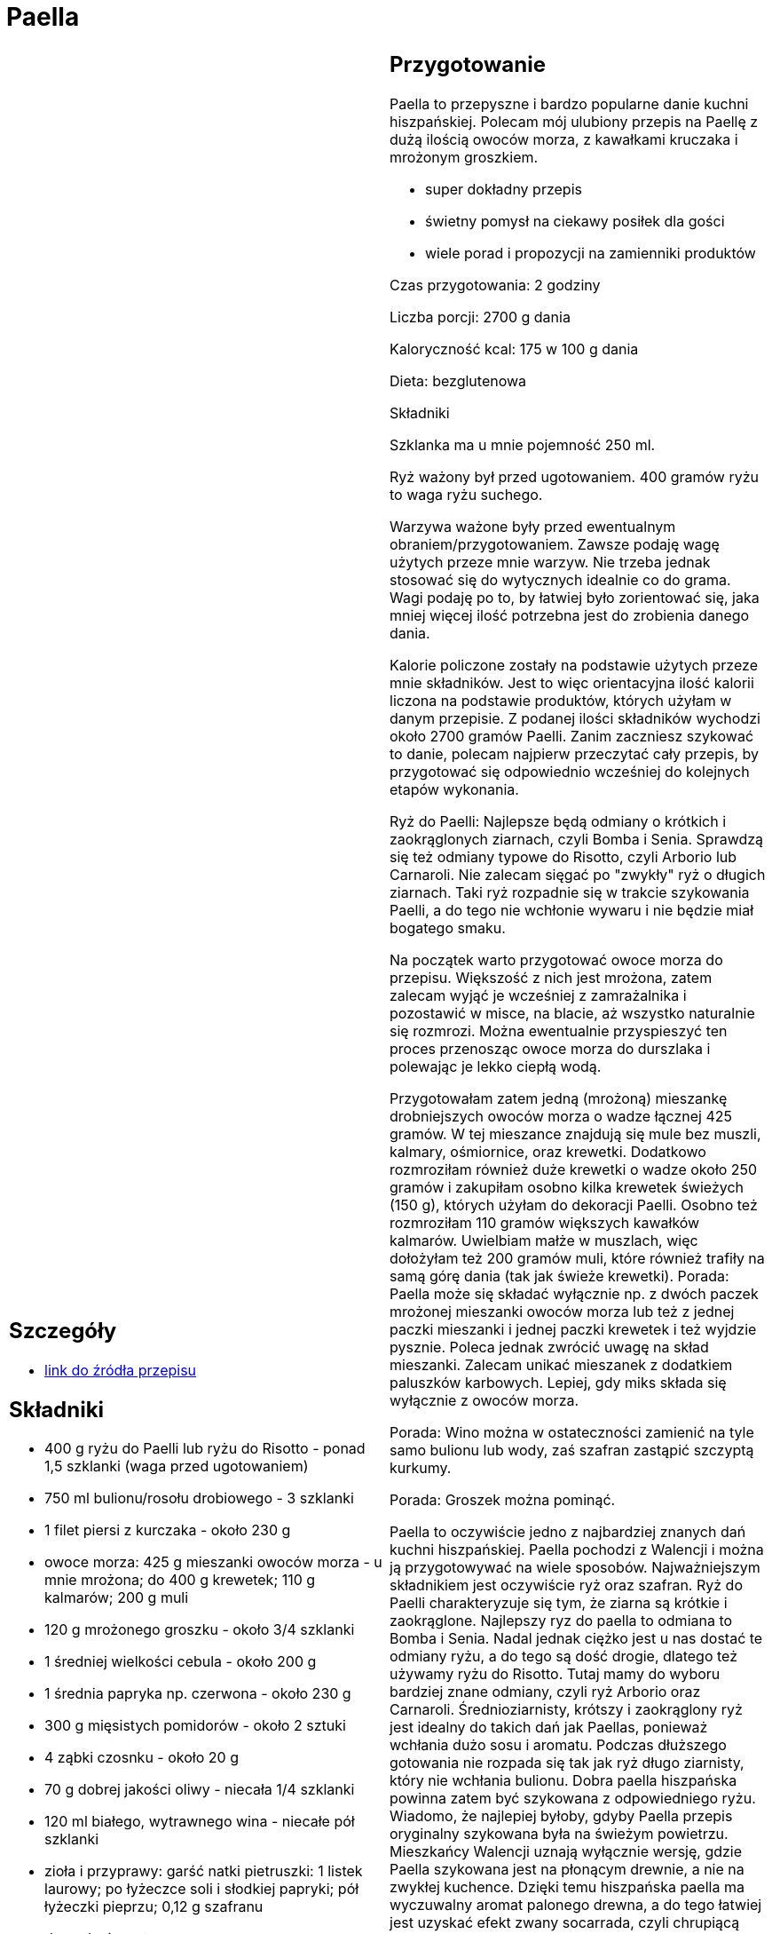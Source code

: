 = Paella

[cols=".<a,.<a"]
[frame=none]
[grid=none]
|===
|
== Szczegóły
* https://aniagotuje.pl/przepis/paella[link do źródła przepisu]

== Składniki
* 400 g ryżu do Paelli lub ryżu do Risotto - ponad 1,5 szklanki (waga przed ugotowaniem)
* 750 ml bulionu/rosołu drobiowego - 3 szklanki
* 1 filet piersi z kurczaka - około 230 g
* owoce morza: 425 g mieszanki owoców morza - u mnie mrożona; do 400 g krewetek; 110 g kalmarów; 200 g muli
* 120 g mrożonego groszku - około 3/4 szklanki
* 1 średniej wielkości cebula - około 200 g
* 1 średnia papryka np. czerwona - około 230 g
* 300 g mięsistych pomidorów - około 2 sztuki
* 4 ząbki czosnku - około 20 g
* 70 g dobrej jakości oliwy - niecała 1/4 szklanki
* 120 ml białego, wytrawnego wina - niecałe pół szklanki
* zioła i przyprawy: garść natki pietruszki: 1 listek laurowy; po łyżeczce soli i słodkiej papryki; pół łyżeczki pieprzu; 0,12 g szafranu
* do podania: cytryna


|
== Przygotowanie
Paella to przepyszne i bardzo popularne danie kuchni hiszpańskiej. Polecam mój ulubiony przepis na Paellę z dużą ilością owoców morza, z kawałkami kruczaka i mrożonym groszkiem.

- super dokładny przepis

- świetny pomysł na ciekawy posiłek dla gości

- wiele porad i propozycji na zamienniki produktów

Czas przygotowania: 2 godziny

Liczba porcji: 2700 g dania





Kaloryczność kcal: 175 w 100 g dania

Dieta: bezglutenowa

Składniki

Szklanka ma u mnie pojemność 250 ml.

Ryż ważony był przed ugotowaniem. 400 gramów ryżu to waga ryżu suchego.

Warzywa ważone były przed ewentualnym obraniem/przygotowaniem. Zawsze podaję wagę użytych przeze mnie warzyw. Nie trzeba jednak stosować się do wytycznych idealnie co do grama. Wagi podaję po to, by łatwiej było zorientować się, jaka mniej więcej ilość potrzebna jest do zrobienia danego dania.

Kalorie policzone zostały na podstawie użytych przeze mnie składników. Jest to więc orientacyjna ilość kalorii liczona na podstawie produktów, których użyłam w danym przepisie.  Z podanej ilości składników wychodzi około 2700 gramów Paelli. Zanim zaczniesz szykować to danie, polecam najpierw przeczytać cały przepis, by przygotować się odpowiednio wcześniej do kolejnych etapów wykonania.

Ryż do Paelli: Najlepsze będą odmiany o krótkich i zaokrąglonych ziarnach, czyli Bomba i Senia. Sprawdzą się też odmiany typowe do Risotto, czyli Arborio lub Carnaroli. Nie zalecam sięgać po "zwykły" ryż o długich ziarnach. Taki ryż rozpadnie się w trakcie szykowania Paelli, a do tego nie wchłonie wywaru i nie będzie miał bogatego smaku.

Na początek warto przygotować owoce morza do przepisu. Większość z nich jest mrożona, zatem zalecam wyjąć je wcześniej z zamrażalnika i pozostawić w misce, na blacie, aż wszystko naturalnie się rozmrozi. Można ewentualnie przyspieszyć ten proces przenosząc owoce morza do durszlaka i polewając je lekko ciepłą wodą.

Przygotowałam zatem jedną (mrożoną) mieszankę drobniejszych owoców morza o wadze łącznej 425 gramów. W tej mieszance znajdują się mule bez muszli, kalmary, ośmiornice, oraz krewetki. Dodatkowo rozmroziłam również duże krewetki o wadze około 250 gramów i zakupiłam osobno kilka krewetek świeżych (150 g), których użyłam do dekoracji Paelli. Osobno też rozmroziłam 110 gramów większych kawałków kalmarów. Uwielbiam małże w muszlach, więc dołożyłam też 200 gramów muli, które również trafiły na samą górę dania (tak jak świeże krewetki). Porada: Paella może się składać wyłącznie np. z dwóch paczek mrożonej mieszanki owoców morza lub też z jednej paczki mieszanki i jednej paczki krewetek i też wyjdzie pysznie. Poleca jednak zwrócić uwagę na skład mieszanki. Zalecam unikać mieszanek z dodatkiem paluszków karbowych. Lepiej, gdy miks składa się wyłącznie z owoców morza.

Porada: Wino można w ostateczności zamienić na tyle samo bulionu lub wody, zaś szafran zastąpić szczyptą kurkumy.

Porada: Groszek można pominąć.

Paella to oczywiście jedno z najbardziej znanych dań kuchni hiszpańskiej. Paella pochodzi z Walencji i można ją przygotowywać na wiele sposobów. Najważniejszym składnikiem jest oczywiście ryż oraz szafran. Ryż do Paelli charakteryzuje się tym, że ziarna są krótkie i zaokrąglone. Najlepszy ryz do paella to odmiana to Bomba i Senia. Nadal jednak ciężko jest u nas dostać te odmiany ryżu, a do tego są dość drogie, dlatego też używamy ryżu do Risotto. Tutaj mamy do wyboru bardziej znane odmiany, czyli ryż Arborio oraz Carnaroli. Średnioziarnisty, krótszy i zaokrąglony ryż jest idealny do takich dań jak Paellas, ponieważ wchłania dużo sosu i aromatu. Podczas dłuższego gotowania nie rozpada się tak jak ryż długo ziarnisty, który nie wchłania bulionu. Dobra paella hiszpańska powinna zatem być szykowana z odpowiedniego ryżu. Wiadomo, że najlepiej byłoby, gdyby Paella przepis oryginalny szykowana była na świeżym powietrzu. Mieszkańcy Walencji uznają wyłącznie wersję, gdzie Paella szykowana jest na płonącym drewnie, a nie na zwykłej kuchence. Dzięki temu hiszpańska paella ma wyczuwalny aromat palonego drewna, a do tego łatwiej jest uzyskać efekt zwany socarrada, czyli chrupiącą skorupkę na wierzchu Paelli. Bardzo smaczny i super pyszny jest też kurczak w cieście francuskim. Sprawdź też przepis na makaron z krewetkami.

Moja ulubiona Paella, to wersja z dużą ilością najróżniejszych owoców morza. Pyszna Paella z owocami morza nazywana jest Paella marinera. Paella valenciana to Paella z groszkiem oraz z delikatnym mięsem z kurczaka i z królika. Moja Paella z kurczakiem i z owocami morza i jeszcze z groszkiem, to taka mieszana wersja, którą szykuję najczęściej. Zawsze do Paelli dodaję krewetki. Paella z krewetkami musi być i koniec. Mogę zrezygnować z kalmarów oraz ośmiornic, ale krewetki oraz mule dodaję zawsze. Na Paella z kurczakiem przepisy są różne i niektórzy szykują Paellę tylko z kurczakiem i owocami morza. Inni dają królika i owce morza lub same krewetki. Paella morze śmiało składać się z mieszanki mrożonych owoców morza i też wyjdzie super pyszna. Zalecam jednak zwrócić uwagę na to, jaki jest skład takiej mieszanki owoców morza. Pyszna Paella owoce morza może składać się z mrożonki w której są paluszki karbowe oraz kawałki ryb, jednak warto poszukać takiej, która składa się wyłącznie z nie za małych krewetek, muli, ośmiornic oraz kalmarów. Paella danie wyjątkowe, pyszne i niesamowicie aromatyczne wychodzi zawsze wtedy, gdy postaramy się użyć jak najlepszej jakości składników i nie pomijać szafranu, czy wina. Dobry przepis na Paella musi zawierać szafran, który sprawia, że ryż zabarwia się na piękny, słoneczny kolor. Sama nazwa Paella wywodzi się z łacińskiego słowa patella. Słowo to oznacza naczynie metalowe, które służyło Rzymianom to składania darów wybranym bogom. Do Paelli ziarna ryżu warto podsmażyć. Bardzo ważne jest to, by nie mieszać Paelli w trakcie szykowania. Chodzi o moment, gdzie dodamy już ryż. Zaleca się też, by po zdjęciu Paelli z palnika/ognia odczekać przynajmniej kilka minut przed samym jej podaniem.

Tak więc Paella musi się składać z odpowiedniego ryżu. Moja ulubiona Paella, to Paella z kurczakiem i owocami morza, do której daję jeszcze warzywa. Nie zawsze, ale Paella dość często zawiera u mnie tez groszek, który dodaję raczej dla urozmaicenia kolorystycznego, niż dla smaku. Sama nie daję do Paelli mięsa z królika, ale śmiało można to zrobić lub zastąpić tym mięsem filety z kurczaka. Moja Paella składa się jeszcze z cebuli, czosnku, papryki i pomidorów. Moja Paella z kurczakiem przepis, który polecam szykować na obiad lub na wczesną kolację. Jeśli mamy taką możliwość, to warto zakupić specjalne naczynie do szykowania i od razu i podawania Paelli. W dużych restauracjach są ogromne patelnio woki do dania Paella. Paella jest wówczas podawana bezpośrednio z naczynia, w którym była szykowana. Paella może zawierać jeszcze fasolę, ale ja jej nie dodaję. Zawsze też Paella szykowana jest na oliwie. To tłuszcz, na którym smaży się przyprawy i ryż. Na Paella przepis używam zawsze wcześniej ugotowanego bulionu drobiowego. Zazwyczaj odlewam go z rosołu. Ponieważ Paella przepisy zawierają owoce morza, to bulion drobiowy można zamienić na rybny, a w ostateczności dać nawet wodę. Wino białe wytrawne lub półwytrawne nie jest konieczne, ale zawsze polecam je dodawać. Bardzo gorąco polecam też przepis na niezawodne Risotto, które można wykorzystać na wiele pysznych sposobów. Super pyszne jest domowe risotto z kurczakiem oraz wersja z grzybami, czy tylko z warzywami. Przy okazji bardzo gorąco polecam tez takie dania jak Pad Thai oraz domowe Burrito z ryżem.



== Zdjęcia
|===
